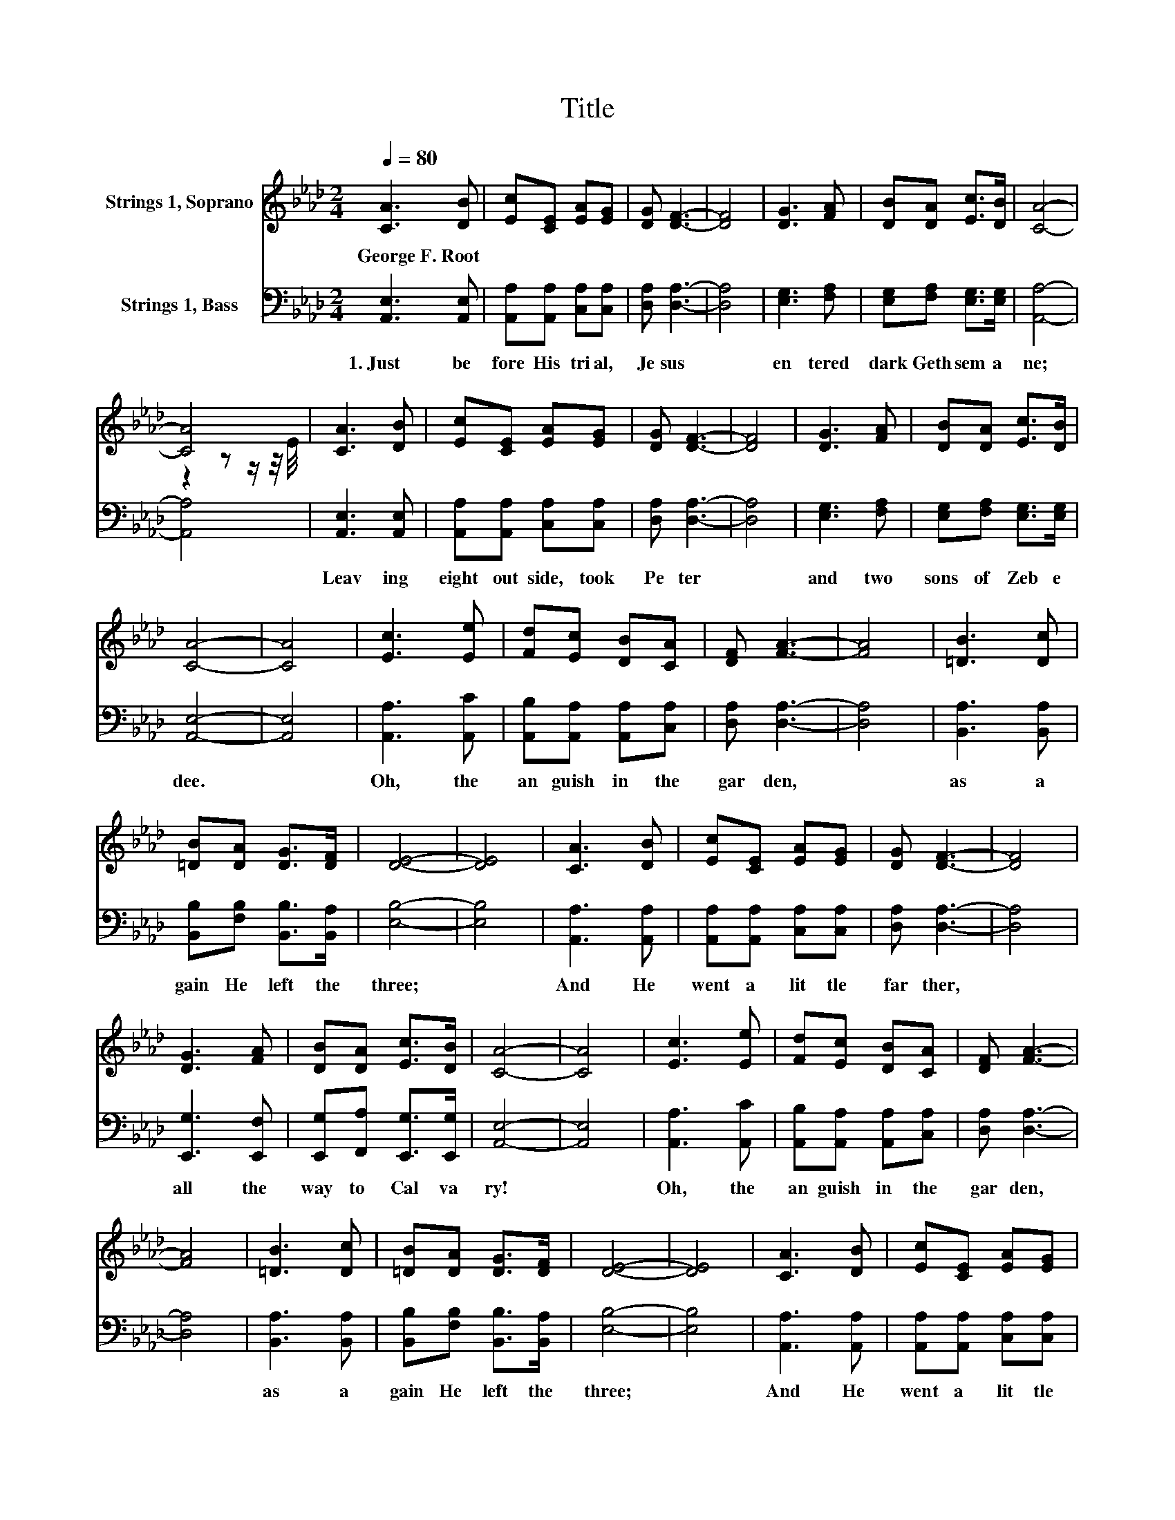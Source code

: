 X:1
T:Title
%%score ( 1 2 ) 3
L:1/8
Q:1/4=80
M:2/4
K:Ab
V:1 treble nm="Strings 1, Soprano"
V:2 treble 
V:3 bass nm="Strings 1, Bass"
V:1
 [CA]3 [DB] | [Ec][CE] [EA][EG] | [DG] [DF]3- | [DF]4 | [DG]3 [FA] | [DB][DA] [Ec]>[DB] | [CA]4- | %7
w: George~F.~Root *|||||||
 [CA]4 | [CA]3 [DB] | [Ec][CE] [EA][EG] | [DG] [DF]3- | [DF]4 | [DG]3 [FA] | [DB][DA] [Ec]>[DB] | %14
w: |||||||
 [CA]4- | [CA]4 | [Ec]3 [Ee] | [Fd][Ec] [DB][CA] | [DF] [FA]3- | [FA]4 | [=DB]3 [Dc] | %21
w: |||||||
 [=DB][DA] [DG]>[DF] | [DE]4- | [DE]4 | [CA]3 [DB] | [Ec][CE] [EA][EG] | [DG] [DF]3- | [DF]4 | %28
w: |||||||
 [DG]3 [FA] | [DB][DA] [Ec]>[DB] | [CA]4- | [CA]4 | [Ec]3 [Ee] | [Fd][Ec] [DB][CA] | [DF] [FA]3- | %35
w: |||||||
 [FA]4 | [=DB]3 [Dc] | [=DB][DA] [DG]>[DF] | [DE]4- | [DE]4 | [CA]3 [DB] | [Ec][CE] [EA][EG] | %42
w: |||||||
 [DG] [DF]3- | [DF]4 | [DG]3 [FA] | [DB][DA] [Ec]>[DB] | [CA]4- | [CA]4 |] %48
w: ||||||
V:2
 x4 | x4 | x4 | x4 | x4 | x4 | x4 | z2 z z/ z/4 E/4 | x4 | x4 | x4 | x4 | x4 | x4 | x4 | x4 | x4 | %17
 x4 | x4 | x4 | x4 | x4 | x4 | x4 | x4 | x4 | x4 | x4 | x4 | x4 | x4 | x4 | x4 | x4 | x4 | x4 | %36
 x4 | x4 | x4 | x4 | x4 | x4 | x4 | x4 | x4 | x4 | x4 | x4 |] %48
V:3
 [A,,E,]3 [A,,E,] | [A,,A,][A,,A,] [C,A,][C,A,] | [D,A,] [D,A,]3- | [D,A,]4 | [E,G,]3 [F,A,] | %5
w: 1.~Just~ be|fore~ His~ tri al,~|Je sus~||en tered~|
 [E,G,][F,A,] [E,G,]>[E,G,] | [A,,A,]4- | [A,,A,]4 | [A,,E,]3 [A,,E,] | %9
w: dark~ Geth sem a|ne;~||Leav ing~|
 [A,,A,][A,,A,] [C,A,][C,A,] | [D,A,] [D,A,]3- | [D,A,]4 | [E,G,]3 [F,A,] | %13
w: eight~ out side,~ took~|Pe ter~||and~ two~|
 [E,G,][F,A,] [E,G,]>[E,G,] | [A,,E,]4- | [A,,E,]4 | [A,,A,]3 [A,,C] | %17
w: sons~ of~ Zeb e|dee.~||Oh,~ the~|
 [A,,B,][A,,A,] [A,,A,][C,A,] | [D,A,] [D,A,]3- | [D,A,]4 | [B,,A,]3 [B,,A,] | %21
w: an guish~ in~ the~|gar den,~||as~ a|
 [B,,B,][F,B,] [B,,B,]>[B,,A,] | [E,B,]4- | [E,B,]4 | [A,,A,]3 [A,,A,] | %25
w: gain~ He~ left~ the~|three;~||And~ He~|
 [A,,A,][A,,A,] [C,A,][C,A,] | [D,A,] [D,A,]3- | [D,A,]4 | [E,,G,]3 [E,,F,] | %29
w: went~ a~ lit tle~|far ther,~||all~ the~|
 [E,,G,][F,,A,] [E,,G,]>[E,,G,] | [A,,E,]4- | [A,,E,]4 | [A,,A,]3 [A,,C] | %33
w: way~ to~ Cal va|ry!~||Oh,~ the~|
 [A,,B,][A,,A,] [A,,A,][C,A,] | [D,A,] [D,A,]3- | [D,A,]4 | [B,,A,]3 [B,,A,] | %37
w: an guish~ in~ the~|gar den,~||as~ a|
 [B,,B,][F,B,] [B,,B,]>[B,,A,] | [E,B,]4- | [E,B,]4 | [A,,A,]3 [A,,A,] | %41
w: gain~ He~ left~ the~|three;~||And~ He~|
 [A,,A,][A,,A,] [C,A,][C,A,] | [D,A,] [D,A,]3- | [D,A,]4 | [E,,G,]3 [E,,F,] | %45
w: went~ a~ lit tle~|far ther,~||all~ the~|
 [E,,G,][F,,A,] [E,,G,]>[E,,G,] | [A,,E,]4- | [A,,E,]4 |] %48
w: way~ to~ Cal va|ry!~||

